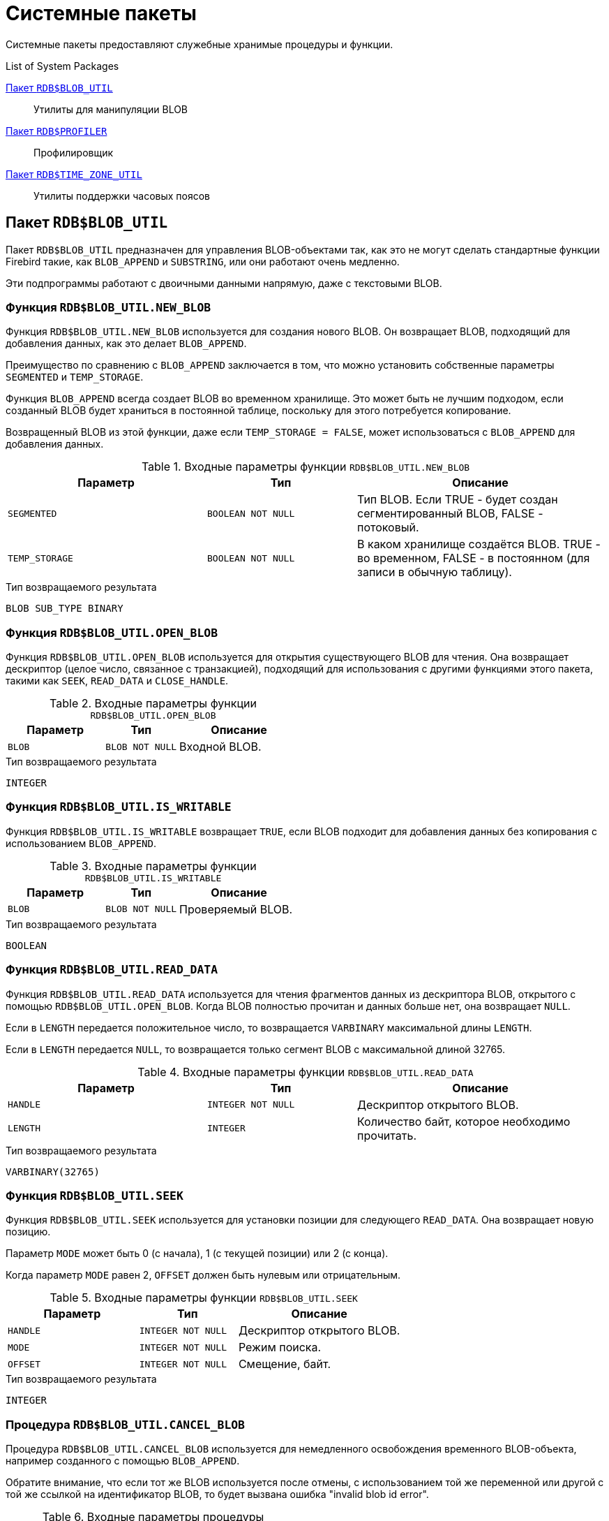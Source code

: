 [[fblangref-build-in-packages]]
= Системные пакеты

Системные пакеты предоставляют служебные хранимые процедуры и функции.

.List of System Packages
<<fblangref-build-in-package-blob-util-pkg>>::
Утилиты для манипуляции BLOB

<<fblangref-build-in-package-profiler-pkg>>::
Профилировщик

<<fblangref-build-in-packages-time-zone-util-pkg>>::
Утилиты поддержки часовых поясов


[[fblangref-build-in-package-blob-util-pkg]]
== Пакет `RDB$BLOB_UTIL`

(((RDB$BLOB_UTIL)))
Пакет `RDB$BLOB_UTIL` предназначен для управления BLOB-объектами так, как это не могут сделать стандартные функции Firebird
такие, как `BLOB_APPEND` и `SUBSTRING`, или они работают очень медленно.

Эти подпрограммы работают с двоичными данными напрямую, даже с текстовыми BLOB.

=== Функция `RDB$BLOB_UTIL.NEW_BLOB`

Функция `RDB$BLOB_UTIL.NEW_BLOB` используется для создания нового BLOB. Он возвращает BLOB, подходящий для добавления данных, как это делает `BLOB_APPEND`.

Преимущество по сравнению с `BLOB_APPEND` заключается в том, что можно установить собственные параметры `SEGMENTED` и `TEMP_STORAGE`.

Функция `BLOB_APPEND` всегда создает BLOB во временном хранилище. Это может быть не лучшим подходом,
если созданный BLOB будет храниться в постоянной таблице, поскольку для этого потребуется копирование.

Возвращенный BLOB из этой функции, даже если `TEMP_STORAGE = FALSE`, может использоваться с `BLOB_APPEND` для добавления данных.

.Входные параметры функции `RDB$BLOB_UTIL.NEW_BLOB`
[cols="<4m,<3m,<5", frame="all", options="header",stripes="none"]
|===
^| Параметр
^| Тип
^| Описание

|SEGMENTED
|`BOOLEAN NOT NULL`
|Тип BLOB. Если TRUE - будет создан сегментированный BLOB, FALSE - потоковый.

|TEMP_STORAGE
|`BOOLEAN NOT NULL`
|В каком хранилище создаётся BLOB. TRUE - во временном, FALSE - в постоянном (для записи в обычную таблицу).
|===

.Тип возвращаемого результата
`BLOB SUB_TYPE BINARY`

=== Функция `RDB$BLOB_UTIL.OPEN_BLOB`

Функция `RDB$BLOB_UTIL.OPEN_BLOB` используется для открытия существующего BLOB для чтения.
Она возвращает дескриптор (целое число, связанное с транзакцией), подходящий для использования с другими функциями этого пакета,
такими как `SEEK`, `READ_DATA` и `CLOSE_HANDLE`.

.Входные параметры функции `RDB$BLOB_UTIL.OPEN_BLOB`
[cols="<4m,<3m,<5", frame="all", options="header",stripes="none"]
|===
^| Параметр
^| Тип
^| Описание

|BLOB
|`BLOB NOT NULL`
|Входной BLOB.
|===

.Тип возвращаемого результата
`INTEGER`

=== Функция `RDB$BLOB_UTIL.IS_WRITABLE`

Функция `RDB$BLOB_UTIL.IS_WRITABLE` возвращает `TRUE`, если BLOB подходит для добавления данных без копирования с использованием `BLOB_APPEND`.

.Входные параметры функции `RDB$BLOB_UTIL.IS_WRITABLE`
[cols="<4m,<3m,<5", frame="all", options="header",stripes="none"]
|===
^| Параметр
^| Тип
^| Описание

|BLOB
|`BLOB NOT NULL`
|Проверяемый BLOB.
|===

.Тип возвращаемого результата
`BOOLEAN`

=== Функция `RDB$BLOB_UTIL.READ_DATA`

Функция `RDB$BLOB_UTIL.READ_DATA` используется для чтения фрагментов данных из дескриптора BLOB,
открытого с помощью `RDB$BLOB_UTIL.OPEN_BLOB`. Когда BLOB полностью прочитан и данных больше нет, она возвращает `NULL`.

Если в `LENGTH` передается положительное число, то возвращается `VARBINARY` максимальной длины `LENGTH`.

Если в `LENGTH` передается `NULL`, то возвращается только сегмент BLOB с максимальной длиной 32765.

.Входные параметры функции `RDB$BLOB_UTIL.READ_DATA`
[cols="<4m,<3m,<5", frame="all", options="header",stripes="none"]
|===
^| Параметр
^| Тип
^| Описание

|HANDLE
|`INTEGER NOT NULL`
|Дескриптор открытого BLOB.

|LENGTH
|`INTEGER`
|Количество байт, которое необходимо прочитать.
|===

.Тип возвращаемого результата
`VARBINARY(32765)`

=== Функция `RDB$BLOB_UTIL.SEEK`

Функция `RDB$BLOB_UTIL.SEEK` используется для установки позиции для следующего `READ_DATA`. Она возвращает новую позицию.

Параметр `MODE` может быть 0 (с начала), 1 (с текущей позиции) или 2 (с конца).

Когда параметр `MODE` равен 2, `OFFSET` должен быть нулевым или отрицательным.

.Входные параметры функции `RDB$BLOB_UTIL.SEEK`
[cols="<4m,<3m,<5", frame="all", options="header",stripes="none"]
|===
^| Параметр
^| Тип
^| Описание

|HANDLE
|`INTEGER NOT NULL`
|Дескриптор открытого BLOB.

|MODE
|`INTEGER NOT NULL`
|Режим поиска.

|OFFSET
|`INTEGER NOT NULL`
|Смещение, байт.
|===

.Тип возвращаемого результата
`INTEGER`

=== Процедура `RDB$BLOB_UTIL.CANCEL_BLOB`

Процедура `RDB$BLOB_UTIL.CANCEL_BLOB` используется для немедленного освобождения временного BLOB-объекта, например созданного с помощью `BLOB_APPEND`.

Обратите внимание, что если тот же BLOB используется после отмены, с использованием той же переменной или другой с той же ссылкой на идентификатор BLOB,
то будет вызвана ошибка "invalid blob id error".

.Входные параметры процедуры `RDB$BLOB_UTIL.CANCEL_BLOB`
[cols="<4m,<3m,<5", frame="all", options="header",stripes="none"]
|===
^| Параметр
^| Тип
^| Описание

|BLOB
|`BLOB NOT NULL`
|BLOB для отмены.
|===

=== Процедура `RDB$BLOB_UTIL.CLOSE_HANDLE`

Процедура `RDB$BLOB_UTIL.CLOSE_HANDLE` используется для закрытия дескриптора BLOB, открытого с помощью `RDB$BLOB_UTIL.OPEN_BLOB`.

Незакрытые дескрипторы закрываются автоматически только при завершении транзакции.

.Входные параметры процедуры `RDB$BLOB_UTIL.CLOSE_HANDLE`
[cols="<4m,<3m,<5", frame="all", options="header",stripes="none"]
|===
^| Параметр
^| Тип
^| Описание

|HANDLE
|`INTEGER NOT NULL`
|Дескриптор BLOB для закрытия.
|===

=== Примеры использования `RDB$BLOB_UTIL`

.Создание BLOB во временном пространстве и возврат его в EXECUTE BLOCK
[example]
====
[source,sql]
----
execute block returns (b blob)
as
begin
    -- Create a BLOB handle in the temporary space.
    b = rdb$blob_util.new_blob(false, true);

    -- Add chunks of data.
    b = blob_append(b, '12345');
    b = blob_append(b, '67');

    suspend;
end
----
====

.Открытие BLOB и его возврат по частям в EXECUTE BLOCK
[example]
====
[source,sql]
----
execute block returns (s varchar(10))
as
    declare b blob = '1234567';
    declare bhandle integer;
begin
    -- Open the BLOB and get a BLOB handle.
    bhandle = rdb$blob_util.open_blob(b);

    -- Get chunks of data as string and return.

    s = rdb$blob_util.read_data(bhandle, 3);
    suspend;

    s = rdb$blob_util.read_data(bhandle, 3);
    suspend;

    s = rdb$blob_util.read_data(bhandle, 3);
    suspend;

    -- Here EOF is found, so it returns NULL.
    s = rdb$blob_util.read_data(bhandle, 3);
    suspend;

    -- Close the BLOB handle.
    execute procedure rdb$blob_util.close_handle(bhandle);
end
----
====

.Поиск в BLOB
[example]
====
[source,sql]
----
set term !;

execute block returns (s varchar(10))
as
    declare b blob;
    declare bhandle integer;
begin
    -- Create a stream BLOB handle.
    b = rdb$blob_util.new_blob(false, true);

    -- Add data.
    b = blob_append(b, '0123456789');

    -- Open the BLOB.
    bhandle = rdb$blob_util.open_blob(b);

    -- Seek to 5 since the start.
    rdb$blob_util.seek(bhandle, 0, 5);
    s = rdb$blob_util.read_data(bhandle, 3);
    suspend;

    -- Seek to 2 since the start.
    rdb$blob_util.seek(bhandle, 0, 2);
    s = rdb$blob_util.read_data(bhandle, 3);
    suspend;

    -- Advance 2.
    rdb$blob_util.seek(bhandle, 1, 2);
    s = rdb$blob_util.read_data(bhandle, 3);
    suspend;

    -- Seek to -1 since the end.
    rdb$blob_util.seek(bhandle, 2, -1);
    s = rdb$blob_util.read_data(bhandle, 3);
    suspend;
end!

set term ;!
----
====

.Поверка доступен ли BLOB для записи
[example]
====
[source,sql]
----
create table t(b blob);

set term !;

execute block returns (bool boolean)
as
    declare b blob;
begin
    b = blob_append(null, 'writable');
    bool = rdb$blob_util.is_writable(b);
    suspend;

    insert into t (b) values ('not writable') returning b into b;
    bool = rdb$blob_util.is_writable(b);
    suspend;
end!

set term ;!
----
====


[[fblangref-build-in-package-profiler-pkg]]
== Пакет `RDB$PROFILER`

Пакет `RDB$PROFILER` предназначен для управления сеансами профилирования.

[NOTE]
====
* Пакет `RDB$PROFILER` для управления профилировщиком является стандартным, хотя сам профилировщик
является подключаемым модулем. Используемый профилировщик зависит от настройки `DefaultProfilerPlugin`
в файле `firebird.conf` или `databases.conf` или от параметра `PLUGIN_NAME` в функции `START_SESSION`.
* Firebird 5.0 поставляется с подключаемым модулем профилировщика под названием Default_Profiler.
* Пользователям разрешено профилировать свои собственные подключения. Для профилирования подключений других пользователей требуется системная привилегия `PROFILE_ANY_ATTACHMENT`.
====

Подробнее о профилировании см. в приложении <<fblangref-appx-profiler, Профилирование SQL и PSQL>>.

=== Функция `START_SESSION`

Функция `RDB$PROFILER.START_SESSION` запускает новый сеанс профилировщика, превращает его в текущий сеанс (для заданного `ATTACHMENT_ID`) и возвращает его идентификатор.


.Входные параметры процедуры `RDB$PROFILER.START_SESSION`
[cols="<4m,<3m,<5", frame="all", options="header",stripes="none"]
|===
^| Параметр
^| Тип
^| Описание

|DESCRIPTION
|`VARCHAR(255) CHARACTER SET UTF8`
|Пользовательское описание сеанса профилирования. По умолчанию `NULL`.

|FLUSH_INTERVAL
|`INTEGER`
|Интервал автоматического сброса статистики в таблицы снимков. По умолчанию `NULL`. Измеряется в секундах.

|ATTACHMENT_ID
|`BIGINT`
|Идентификатор соединения для которого запускается сеанс профилирования. По умолчанию `CURRENT_CONNECTION`.

|PLUGIN_NAME
|`VARCHAR(255) CHARACTER SET UTF8`
|Наименование плагина профилирования. По умолчанию `NULL`, что обозначает что будет использоваться плагин профилирования указанный в параметре конфигурации `DefaultProfilerPlugin`.

|PLUGIN_OPTIONS
|`VARCHAR(255) CHARACTER SET UTF8`
|Параметры специфичные для плагина профилирования. По умолчанию `NULL`.
|===


Тип выходного результата: `BIGINT NOT NULL`.

Если параметр `FLUSH_INTERVAL` отличен от `NULL`, то включается автоматический сброс статистики так же, как при вызове `RDB$PROFILER.SET_FLUSH_INTERVAL` вручную.

Если параметр `PLUGIN_NAME` имеет значение `NULL` (по умолчанию), он использует конфигурацию базы данных из параметра `DefaultProfilerPlugin`.

Для плагина `Default_Profiler` допустимыми значениями параметра `PLUGIN_OPTIONS` является `NULL` или строка `DETAILED_REQUESTS`.

Если указана опция `DETAILED_REQUESTS`, то таблица `PLG$PROF_REQUESTS` будет хранить подробные данные запросов, то есть одну запись для каждого вызова оператора. Это может привести к созданию большого количества записей, что приведет к медленной работе `RDB$PROFILER.FLUSH`.

Когда `DETAILED_REQUESTS` не используется (по умолчанию), таблица `PLG$PROF_REQUESTS` сохраняет агрегированную запись для каждого оператора, используя `REQUEST_ID = 0`.

=== Процедура `CANCEL_SESSION`

Процедура `RDB$PROFILER.CANCEL_SESSION` отменяет текущий сеанс профилировщика (для заданного `ATTACHMENT_ID`).

Все данные сеанса, присутствующие в плагине профилировщика, отбрасываются и не сбрасываются.

Уже сброшенные данные не удаляются автоматически.

.Входные параметры процедуры `RDB$PROFILER.CANCEL_SESSION`
[cols="<4m,<3m,<5", frame="all", options="header",stripes="none"]
|===
^| Параметр
^| Тип
^| Описание

|ATTACHMENT_ID
|`BIGINT`
|Идентификатор соединения для которого отменяется сеанс профилирования. По умолчанию `CURRENT_CONNECTION`.
|===

=== Процедура `DISCARD`

Процедура `RDB$PROFILER.DISCARD` удаляет все сеансы (для заданного `ATTACHMENT_ID`) из памяти, не сбрасывая их.

Если есть активная сессия, она отменяется.

.Входные параметры процедуры `RDB$PROFILER.DISCARD`
[cols="<4m,<3m,<5", frame="all", options="header",stripes="none"]
|===
^| Параметр
^| Тип
^| Описание

|ATTACHMENT_ID
|`BIGINT`
|Идентификатор соединения для которого удаляются все сеансы профилирования. По умолчанию `CURRENT_CONNECTION`.
|===

=== Процедура `FINISH_SESSION`

Процедура `RDB$PROFILER.FINISH_SESSION` завершает текущий сеанс профилировщика (для заданного `ATTACHMENT_ID`).

.Входные параметры процедуры `RDB$PROFILER.FINISH_SESSION`
[cols="<4m,<3m,<5", frame="all", options="header",stripes="none"]
|===
^| Параметр
^| Тип
^| Описание

|FLUSH
|`BOOLEAN`
|Сбрасывать ли текущую статистику профилирования в таблицы моментальных снимков.

|ATTACHMENT_ID
|`BIGINT`
|Идентификатор соединения для которого завершается сеанс профилирования. По умолчанию `CURRENT_CONNECTION`.
|===

Если значение параметра `FLUSH` равно `TRUE`, то таблицы моментальных снимков обновляются данными завершенного сеанса (и старых завершенных сеансов, еще не присутствующих в моментальном снимке). В противном случае данные остаются только в памяти для последующего обновления.

Вызов `RDB$PROFILER.FINISH_SESSION(TRUE)` имеет тот же смысл, что и вызов `RDB$PROFILER.FINISH_SESSION(FALSE)`, за которым следует `RDB$PROFILER.FLUSH` (с использованием того же `ATTACHMENT_ID`).

=== Процедура `FLUSH`

Процедура `RDB$PROFILER.FLUSH` обновляет таблицы моментальных снимков данными из сеансов профиля (для заданного `ATTACHMENT_ID`) в памяти.

.Входные параметры процедуры `RDB$PROFILER.FLUSH`
[cols="<4m,<3m,<5", frame="all", options="header",stripes="none"]
|===
^| Параметр
^| Тип
^| Описание

|ATTACHMENT_ID
|`BIGINT`
|Идентификатор соединения для которого обновляются таблицы моментальных снимков из сеансов профилирования. По умолчанию `CURRENT_CONNECTION`.
|===

После обновления данные сохраняются в таблицах `PLG$PROF_SESSIONS`, `PLG$PROF_STATEMENTS`, `PLG$PROF_RECORD_SOURCES`, `PLG$PROF_REQUESTS`, `PLG$PROF_PSQL_STATS` и `PLG$PROF_RECORD_SOURCE_STATS` и могут быть прочитаны и проанализированы пользователем.

Данные обновляются с помощью автономной транзакции, поэтому если процедура вызывается в snapshot транзакции,
данные не будут доступны для прямого чтения в той же транзакции.

После сброса завершенные сеансы удаляются из памяти.

=== Процедура `PAUSE_SESSION`

Процедура `RDB$PROFILER.PAUSE_SESSION` приостанавливает текущий сеанс профилировщика (для заданного `ATTACHMENT_ID`), после чего статистика для последующих выполненных операторов не собирается.

.Входные параметры процедуры `RDB$PROFILER.PAUSE_SESSION`
[cols="<4m,<3m,<5", frame="all", options="header",stripes="none"]
|===
^| Параметр
^| Тип
^| Описание

|FLUSH
|`BOOLEAN`
|Сбрасывать ли текущую статистику профилирования в таблицы моментальных снимков.

|ATTACHMENT_ID
|`BIGINT`
|Идентификатор соединения для которого приостанавливается сеанс профилирования. По умолчанию `CURRENT_CONNECTION`.
|===


Если параметр `FLUSH` имеет значение `TRUE`, таблицы моментальных снимков обновляются данными до текущего момента.
В противном случае данные остаются только в памяти для последующего обновления.

Вызов `RDB$PROFILER.PAUSE_SESSION(TRUE)` имеет тот же смысл, что и вызов `RDB$PROFILER.PAUSE_SESSION(FALSE)`, за которым следует `RDB$PROFILER.FLUSH` (с использованием того же `ATTACHMENT_ID`).


=== Процедура `RESUME_SESSION`

Процедура `RDB$PROFILER.RESUME_SESSION` возобновляет текущий сеанс профилировщика (для заданного `ATTACHMENT_ID`), если он был приостановлен, после чего вновь собирается статистика последующих выполненных операторов.

.Входные параметры процедуры `RDB$PROFILER.RESUME_SESSION`
[cols="<4m,<3m,<5", frame="all", options="header",stripes="none"]
|===
^| Параметр
^| Тип
^| Описание

|ATTACHMENT_ID
|`BIGINT`
|Идентификатор соединения для которого возобновляется сеанс профилирования. По умолчанию `CURRENT_CONNECTION`.
|===

=== Процедура `SET_FLUSH_INTERVAL`

Процедура `RDB$PROFILER.SET_FLUSH_INTERVAL` включает периодическую автоматическую сброс статистики в таблицы моментальных снимков (когда `FLUSH_INTERVAL` больше 0) или выключает (когда `FLUSH_INTERVAL` равно 0).

.Входные параметры процедуры `RDB$PROFILER.SET_FLUSH_INTERVAL`
[cols="<4m,<3m,<5", frame="all", options="header",stripes="none"]
|===
^| Параметр
^| Тип
^| Описание

|FLUSH_INTERVAL
|`INTEGER`
|Интервал автоматического сброса статистики. Задаётся в секундах.

|ATTACHMENT_ID
|`BIGINT`
|Идентификатор соединения для которого обновляются таблицы моментальных снимков из сеансов профилирования. По умолчанию `CURRENT_CONNECTION`.
|===

=== Как работает профилирования SQL и PSQL кода

Профилировщик позволяет пользователям измерять стоимость производительности кода SQL и PSQL.

Это реализовано с помощью системного пакета в движке, передающего данные плагину профилировщика.

В этой документации части движка и плагина рассматриваются как единое целое, так как будет использоваться профилировщик по умолчанию (Default_Profiler).

Пакет `RDB$PROFILER` позволяет профилировать выполнение кода PSQL, собирая статистику о том, сколько раз выполнялась каждая строка, а также ее минимальное, максимальное и накопленное время выполнения (с точностью до наносекунд), а также открывать и извлекать статистику неявных и явных SQL-курсоров.

[NOTE]
====
К сожалению профилировщик не может работать с базами данных 1 SQL-диалекта.

Это происходит из-за того, что таблицы моментальных снимков содержат поля с типом BIGINT, которые нельзя создать в 1-диалекте.
====

Для сбора данных профиля пользователь должен сначала запустить сеанс профиля с помощью `RDB$PROFILER.START_SESSION`. Эта функция возвращает идентификатор сеанса профиля, который позже сохраняется в таблицах моментальных снимков профилировщика для запроса и анализа пользователем. Сеанс профилировщика может быть локальным (то же соединение) или удаленным (другое соединение).

Удаленное профилирование просто перенаправляет команды на удаленное соединение. Это позволяет клиенту одновременно профилировать несколько сеансов.
Кроме того, локально или удаленно запущенный сеанс профилировщика может получать команды, выданные в другом соединении.

Для удаленных команд требуется, чтобы целевой сеанс находился в состоянии ожидания,
то есть не выполнял других запросов. Когда они не простаивают, вызов блокируется в ожидании этого состояния.

Если удаленное соединение исходит от другого пользователя, вызывающий пользователь должен иметь системную привилегию `PROFILE_ANY_ATTACHMENT`.

После запуска сеанса в памяти начинает собираться статистика PSQL и SQL операторов. Обратите внимание, что сеанс профилировщика собирает данные только об операторах, выполненных только в том соединении, которое связанно с сеансом профилировщика.

Данные агрегируются и сохраняются для каждого запроса. При запросе таблиц моментальных снимков пользователь может выполнять
дополнительную агрегацию по операторам или использовать вспомогательные представления, которые делают это автоматически.

Сеанс профилирования может быть приостановлен для временного отключения сбора статистики. Его можно возобновить позже, чтобы вернуть сбор статистики в том же сеансе.

Новый сеанс профилировщика может быть запущен, когда уже есть активный сеанс. В этом случае текущий сеанс завершается как будто была вызвана процедура
`RDB$PROFILER.FINISH_SESSION(FALSE)`, поэтому таблицы моментальных снимков не обновляются в этот момент.

Чтобы проанализировать собранные данные, пользователь должен сбросить данные в таблицы моментальных снимков,
что можно сделать, завершив или приостановив сеанс (с параметром `FLUSH`, установленным в `TRUE`) или вызвав `RDB$PROFILER.FLUSH`.
Данные сбрасываются с помощью автономной транзакции (транзакция, запущенная и завершенная для конкретной цели обновления данных профилировщика).

=== Пример

Ниже приведен пример сеанса профилировщика и запросов для анализа данных.

1. Подготовка — создание таблицы и процедур, которые будут анализироваться.
+
[source,sql]
----
create table tab (
    id integer not null,
    val integer not null
);

set term !;

create or alter function mult(p1 integer, p2 integer) returns integer
as
begin
    return p1 * p2;
end!

create or alter procedure ins
as
    declare n integer = 1;
begin
    while (n <= 1000)
    do
    begin
        if (mod(n, 2) = 1) then
            insert into tab values (:n, mult(:n, 2));
        n = n + 1;
    end
end!

set term ;!
----

2. Запуск профилирования.
+
[source,sql]
----
select rdb$profiler.start_session('Profile Session 1') from rdb$database;

set term !;

execute block
as
begin
    execute procedure ins;
    delete from tab;
end!

set term ;!

execute procedure rdb$profiler.finish_session(true);

execute procedure ins;

select rdb$profiler.start_session('Profile Session 2') from rdb$database;

select mod(id, 5),
       sum(val)
  from tab
  where id <= 50
  group by mod(id, 5)
  order by sum(val);

execute procedure rdb$profiler.finish_session(true);
----

3. Анализ результатов профилирования.
+
----
set transaction read committed;

select * from plg$prof_sessions;

select * from plg$prof_psql_stats_view;

select * from plg$prof_record_source_stats_view;

select preq.*
  from plg$prof_requests preq
  join plg$prof_sessions pses
    on pses.profile_id = preq.profile_id and
       pses.description = 'Profile Session 1';

select pstat.*
  from plg$prof_psql_stats pstat
  join plg$prof_sessions pses
    on pses.profile_id = pstat.profile_id and
       pses.description = 'Profile Session 1'
  order by pstat.profile_id,
           pstat.request_id,
           pstat.line_num,
           pstat.column_num;

select pstat.*
  from plg$prof_record_source_stats pstat
  join plg$prof_sessions pses
    on pses.profile_id = pstat.profile_id and
       pses.description = 'Profile Session 2'
  order by pstat.profile_id,
           pstat.request_id,
           pstat.cursor_id,
           pstat.record_source_id;
----

[[fblangref-build-in-packages-time-zone-util-pkg]]
== Пакет `RDB$TIME_ZONE_UTIL`

(((RDB$TIME_ZONE_UTIL)))
Пакет `RDB$TIME_ZONE_UTIL` содержит процедуры и функции для работы с часовыми поясами.

[[fblangref-build-in-packages-time-zone-util-version]]
=== Функция `RDB$TIME_ZONE_UTIL.DATABASE_VERSION()`

Функция `RDB$TIME_ZONE_UTIL.DATABASE_VERSION` возвращает версию базы данных часовых поясов (из библиотеки icu).

.Тип возвращаемого результата
`VARCHAR(10) CHARACTER SET ASCII`


.Использование функции RDB$TIME_ZONE_UTIL.DATABASE_VERSION
[example]
====
[source,sql]
----
SELECT rdb$time_zone_util.database_version()
FROM rdb$database;
----

[listing]
----
DATABASE_VERSION
================
2021a
----
====

[[fblangref-build-in-packages-timezone-zone-util-transitions]]
=== Процедура `RDB$TIME_ZONE_UTIL.TRANSITIONS()`

Процедура `RDB$TIME_ZONE_UTIL.TRANSITIONS` возвращает набор правил для часового пояса между начальной и конечной временной меткой.


.Входные параметры процедуры `RDB$TIME_ZONE_UTIL.TRANSITIONS`
[cols="<4m,<3m,<5", frame="all", options="header",stripes="none"]
|===
^| Параметр
^| Тип
^| Описание

|RDB$TIME_ZONE_NAME
|`CHAR(63)`
|Наименование часового пояса

|RDB$FROM_TIMESTAMP
|`TIMESTAMP WITH TIME ZONE`
|Начало интервала дат

|RDB$TO_TIMESTAMP
|`TIMESTAMP WITH TIME ZONE`
|Окончание интервала дат
|===

.Выходные параметры процедуры `RDB$TIME_ZONE_UTIL.TRANSITIONS`
[cols="<4m,<3m,<5", frame="all", options="header",stripes="none"]
|===
^| Параметр
^| Тип
^| Описание

|RDB$START_TIMESTAMP
|`TIMESTAMP WITH TIME ZONE`
|Дата начала действия правила

|RDB$END_TIMESTAMP
|`TIMESTAMP WITH TIME ZONE`
|Дата окончания действия правила

|RDB$ZONE_OFFSET
|`SMALLINT`
|Смещение времени в минутах для заданного часового пояса

|RDB$DST_OFFSET
|`SMALLINT`
|Летнее смещение времени в минутах для заданного часового пояса

|RDB$EFFECTIVE_OFFSET
|`SMALLINT`
|Эффективное смещение, вычисляется как `RDB$ZONE_OFFSET + RDB$DST_OFFSET`
|===


.Использование процедуры `RDB$TIME_ZONE_UTIL.TRANSITIONS`
====
[source,sql]
----
SELECT
  RDB$START_TIMESTAMP,
  RDB$END_TIMESTAMP,
  RDB$ZONE_OFFSET AS ZONE_OFF,
  RDB$DST_OFFSET AS DST_OFF,
  RDB$EFFECTIVE_OFFSET AS OFF
FROM rdb$time_zone_util.transitions(
    'America/Sao_Paulo',
    timestamp '2017-01-01',
    timestamp '2019-01-01');
----

[listing]
----
         RDB$START_TIMESTAMP            RDB$END_TIMESTAMP ZONE_OFF DST_OFF  OFF
============================ ============================ ======== ======= ====
2016-10-16 03:00:00.0000 GMT 2017-02-19 01:59:59.9999 GMT     -180      60 -120
2017-02-19 02:00:00.0000 GMT 2017-10-15 02:59:59.9999 GMT     -180       0 -180
2017-10-15 03:00:00.0000 GMT 2018-02-18 01:59:59.9999 GMT     -180      60 -120
2018-02-18 02:00:00.0000 GMT 2018-10-21 02:59:59.9999 GMT     -180       0 -180
2018-10-21 03:00:00.0000 GMT 2019-02-17 01:59:59.9999 GMT     -180      60 -120
----
====
